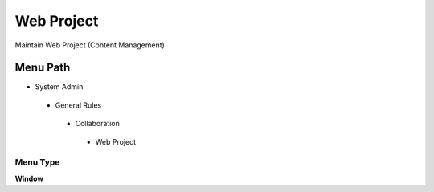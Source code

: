 
.. _functional-guide/menu/webproject:

===========
Web Project
===========

Maintain Web Project (Content Management)

Menu Path
=========


* System Admin

 * General Rules

  * Collaboration

   * Web Project

Menu Type
---------
\ **Window**\ 


.. seealso::
    :ref:`functional-guidewindow-webproject`
